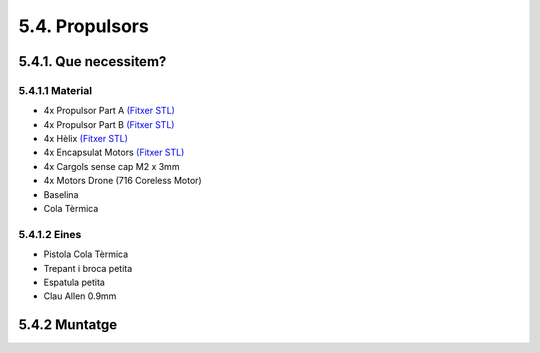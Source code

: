5.4. Propulsors
===============

5.4.1. Que necessitem?
**********************

5.4.1.1 Material
----------------

*  4x Propulsor Part A `(Fitxer STL) <https://github.com/r2b2osrov/r2b2-nano/blob/master/design/stl/half_thruster_A.stl>`_
*  4x Propulsor Part B `(Fitxer STL) <https://github.com/r2b2osrov/r2b2-nano/blob/master/design/stl/half_thruster_B.stl>`_
*  4x Hèlix `(Fitxer STL) <https://github.com/r2b2osrov/r2b2-nano/blob/master/design/stl/propeller.stl>`_
*  4x Encapsulat Motors `(Fitxer STL) <https://github.com/r2b2osrov/r2b2-nano/blob/master/design/stl/motor_housing.stl>`_
*  4x Cargols sense cap M2 x 3mm
*  4x Motors Drone (716 Coreless Motor)
*  Baselina
*  Cola Tèrmica

5.4.1.2 Eines
-------------

*  Pistola Cola Tèrmica
*  Trepant i broca petita
*  Espatula petita
*  Clau Allen 0.9mm

5.4.2 Muntatge
**************

.. image:: 40_thrusters_images/40_01_thrusters_material.jpg
.. image:: 40_thrusters_images/40_01_thrusters_assembly.jpg
.. image:: 40_thrusters_images/40_02_thrusters_assembly.jpg
.. image:: 40_thrusters_images/40_03_thrusters_assembly.jpg
.. image:: 40_thrusters_images/40_04_thrusters_assembly.jpg
.. image:: 40_thrusters_images/40_05_thrusters_assembly.jpg
.. image:: 40_thrusters_images/40_06_thrusters_assembly.jpg
.. image:: 40_thrusters_images/40_07_thrusters_assembly.jpg